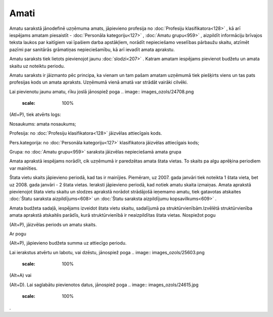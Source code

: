 .. 186 Amati********* 


Amatu sarakstā jānodefinē uzņēmuma amats, jāpievieno profesija no
:doc:`Profesiju klasifikatora<128>` , kā arī iespējams amatam
piesaistīt - :doc:`Personāla kategoriju<127>` , :doc:`Amatu
grupu<959>` , aizpildīt informāciju brīvajos teksta laukos par
kaitīgiem vai īpašiem darba apstākļiem, norādīt nepieciešamo veselības
pārbaužu skaitu, atzīmēt pazīmi par sanitārās grāmatiņas
nepieciešamību, kā arī ievadīt amata aprakstu.

Amatu saraksts tiek lietots pievienojot jaunu :doc:`slodzi<207>` .
Katram amatam iespējams pievienot budžetu un amata skaitu uz noteiktu
periodu.

Amatu saraksts ir jāizmanto pēc principa, ka vienam un tam pašam
amatam uzņēmumā tiek piešķirts viens un tas pats profesijas kods un
amata apraksts. Uzņēmumā vienā amatā var strādāt vairāki cilvēki.



.. image:: images_ozols/25604.png
    :scale: 100%




Lai pievienotu jaunu amatu, rīku joslā jānospiež poga .. image::
images_ozols/24708.png
    :scale: 100%
(Atl+P), tiek atvērts logs:



.. image:: images_ozols/26405.png
    :scale: 100%




Nosaukums: amata nosaukums;

Profesija: no :doc:`Profesiju klasifikatora<128>` jāizvēlas
attiecīgais kods.

Pers.kategorija: no :doc:`Personāla kategoriju<127>` klasifikatora
jāizvēlas attiecīgais kods;

Grupa: no :doc:`Amatu grupu<959>` saraksta jāizvēlas nepieciešamā
amata grupa



Amata aprakstā iespējams norādīt, cik uzņēmumā ir paredzētas amata
štata vietas. To skaits pa algu aprēķina periodiem var mainīties.



.. image:: images_ozols/24545.gif
    :scale: 100%
Štata vietu skaits jāpievieno periodā, kad tas ir mainījies. Piemēram,
uz 2007. gada janvāri tiek noteikta 1 štata vieta, bet uz 2008. gada
janvāri - 2 štata vietas. Ieraksti jāpievieno periodā, kad notiek
amatu skaita izmaiņas. Amata aprakstā pievienojot štata vietu skaitu
un slodzes aprakstā norādot strādājošā ieņemamo amatu, tiek gatavotas
atskaites :doc:`Štatu saraksta aizpildījums<608>` un :doc:`Štatu
saraksta aizpildījumu kopsavilkums<609>` .



Amata budžeta sadaļā, iespējams izveidot štata vietu skaitu,
sadalījumā pa struktūrvienībām.Izvēlētā struktūrvienība amata aprakstā
atskaitēs parādīs, kurā struktūrvienībā ir neaizpildītas štata vietas.
Nospiežot pogu .. image:: images_ozols/24708.png
    :scale: 100%
(Alt+P), jāizvēlas periods un amatu skaits.



.. image:: images_ozols/25600.png
    :scale: 100%




Ar pogu .. image:: images_ozols/24708.png
    :scale: 100%
(Alt+P), jāpievieno budžeta summa uz attiecīgo periodu.



.. image:: images_ozols/25601.png
    :scale: 100%




Lai ierakstus atvērtu un labotu, vai dzēstu, jānospiež poga .. image::
images_ozols/25603.png
    :scale: 100%
(Alt+A) vai .. image:: images_ozols/25602.png
    :scale: 100%
(Alt+D). Lai saglabātu pievienotos datus, jānospiež poga .. image::
images_ozols/24615.jpg
    :scale: 100%
.

 